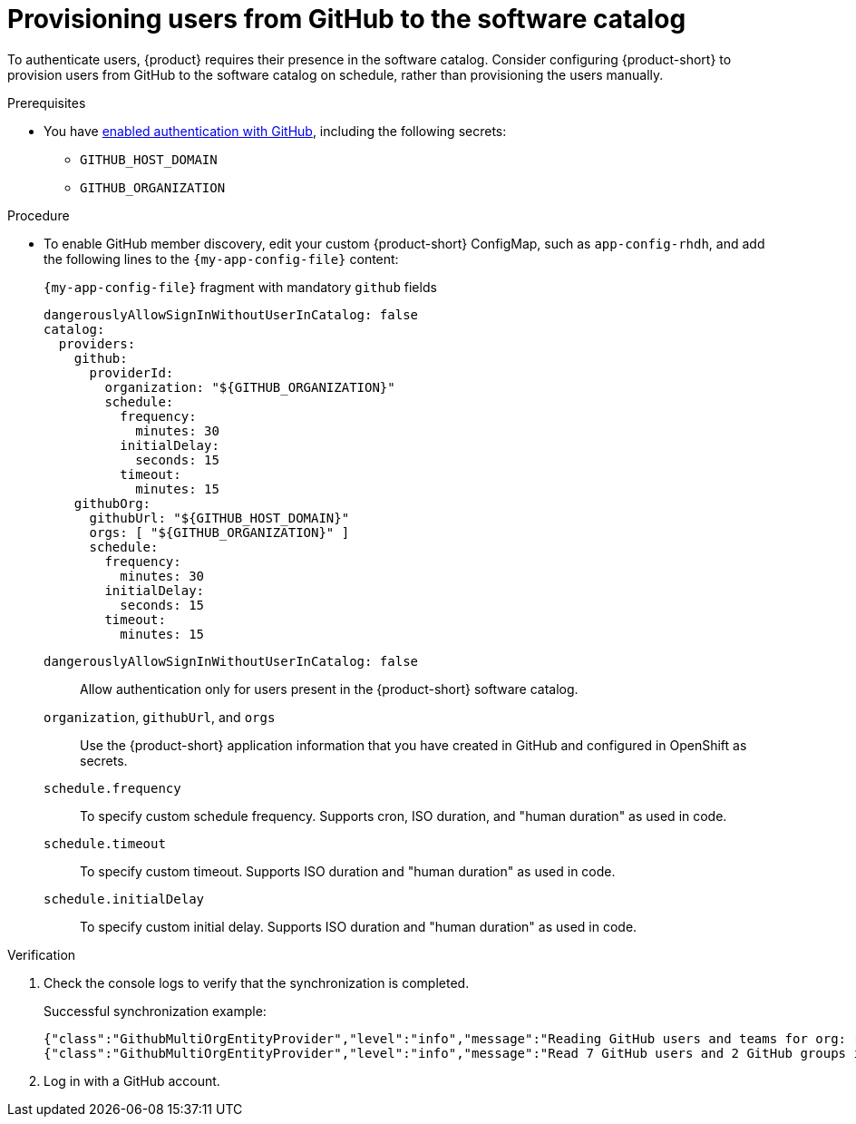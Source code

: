 [id="provisioning-users-from-github-to-the-software-catalog"]
= Provisioning users from GitHub to the software catalog

To authenticate users, {product} requires their presence in the software catalog.
Consider configuring {product-short} to provision users from GitHub to the software catalog on schedule, rather than provisioning the users manually.

.Prerequisites
* You have xref:enabling-authentication-with-github[enabled authentication with GitHub], including the following secrets:
** `GITHUB_HOST_DOMAIN`
** `GITHUB_ORGANIZATION`

.Procedure

* To enable GitHub member discovery, edit your custom {product-short} ConfigMap, such as `app-config-rhdh`, and add the following lines to the `{my-app-config-file}` content:
+
--
[id=githubProviderId]
.`{my-app-config-file}` fragment with mandatory `github` fields
[source,yaml]
----
dangerouslyAllowSignInWithoutUserInCatalog: false
catalog:
  providers:
    github:
      providerId:
        organization: "${GITHUB_ORGANIZATION}"
        schedule:
          frequency:
            minutes: 30
          initialDelay:
            seconds: 15
          timeout:
            minutes: 15
    githubOrg:
      githubUrl: "${GITHUB_HOST_DOMAIN}"
      orgs: [ "${GITHUB_ORGANIZATION}" ]
      schedule:
        frequency:
          minutes: 30
        initialDelay:
          seconds: 15
        timeout:
          minutes: 15
----

`dangerouslyAllowSignInWithoutUserInCatalog: false`::
Allow authentication only for users present in the {product-short} software catalog.

`organization`, `githubUrl`, and `orgs`::
Use the {product-short} application information that you have created in GitHub and configured in OpenShift as secrets.

`schedule.frequency`::
To specify custom schedule frequency.
Supports cron, ISO duration, and "human duration" as used in code.

`schedule.timeout`::
To specify custom timeout.
Supports ISO duration and "human duration" as used in code.

`schedule.initialDelay`::
To specify custom initial delay.
Supports ISO duration and "human duration" as used in code.
--

.Verification
. Check the console logs to verify that the synchronization is completed.
+
.Successful synchronization example:
[source,json]
----
{"class":"GithubMultiOrgEntityProvider","level":"info","message":"Reading GitHub users and teams for org: rhdh-dast","plugin":"catalog","service":"backstage","target":"https://github.com","taskId":"GithubMultiOrgEntityProvider:production:refresh","taskInstanceId":"801b3c6c-167f-473b-b43e-e0b4b780c384","timestamp":"2024-09-09 23:55:58"}
{"class":"GithubMultiOrgEntityProvider","level":"info","message":"Read 7 GitHub users and 2 GitHub groups in 0.4 seconds. Committing...","plugin":"catalog","service":"backstage","target":"https://github.com","taskId":"GithubMultiOrgEntityProvider:production:refresh","taskInstanceId":"801b3c6c-167f-473b-b43e-e0b4b780c384","timestamp":"2024-09-09 23:55:59"}
----

. Log in with a GitHub account.

